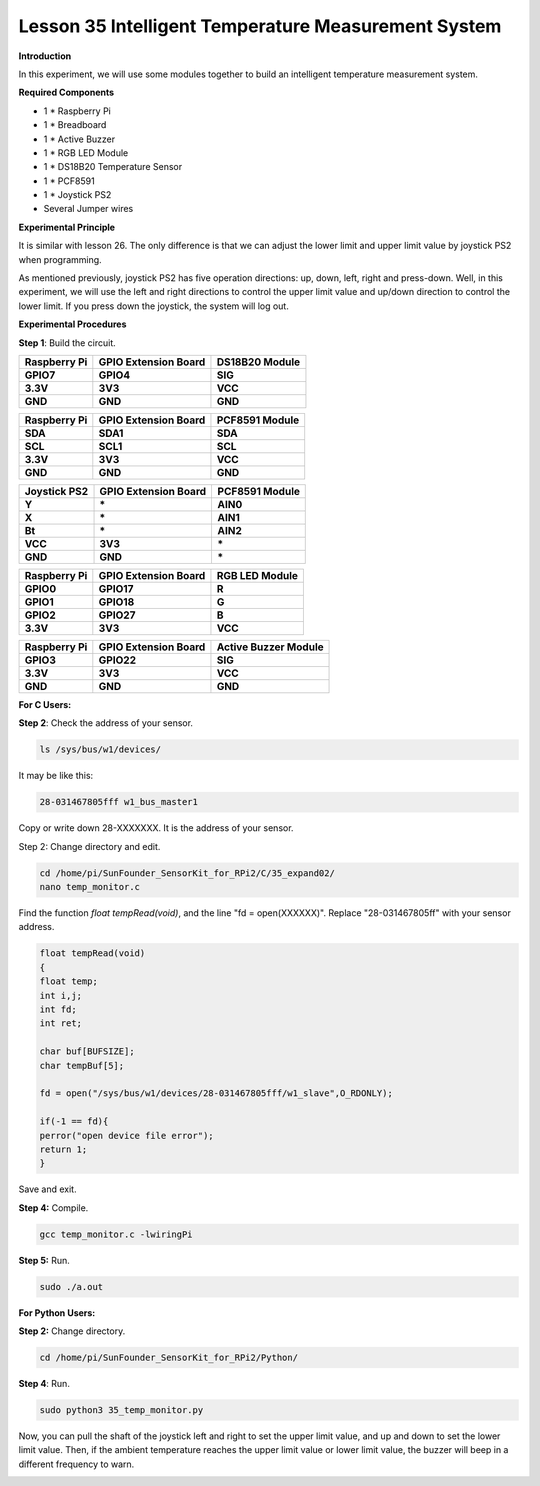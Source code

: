 Lesson 35 Intelligent Temperature Measurement System
====================================================

**Introduction**

In this experiment, we will use some modules together to build an
intelligent temperature measurement system.

**Required Components**

- 1 \* Raspberry Pi

- 1 \* Breadboard

- 1 \* Active Buzzer

- 1 \* RGB LED Module

- 1 \* DS18B20 Temperature Sensor

- 1 \* PCF8591

- 1 \* Joystick PS2

- Several Jumper wires

**Experimental Principle**

It is similar with lesson 26. The only difference is that we can adjust
the lower limit and upper limit value by joystick PS2 when programming.

As mentioned previously, joystick PS2 has five operation directions: up,
down, left, right and press-down. Well, in this experiment, we will use
the left and right directions to control the upper limit value and
up/down direction to control the lower limit. If you press down the
joystick, the system will log out.

**Experimental Procedures**

**Step 1**: Build the circuit.

+---------------------+---------------------+-------------------------+
| **Raspberry Pi**    | **GPIO Extension    | **DS18B20 Module**      |
|                     | Board**             |                         |
+---------------------+---------------------+-------------------------+
| **GPIO7**           | **GPIO4**           | **SIG**                 |
+---------------------+---------------------+-------------------------+
| **3.3V**            | **3V3**             | **VCC**                 |
+---------------------+---------------------+-------------------------+
| **GND**             | **GND**             | **GND**                 |
+---------------------+---------------------+-------------------------+

+----------------------+---------------------+------------------------+
| **Raspberry Pi**     | **GPIO Extension    | **PCF8591 Module**     |
|                      | Board**             |                        |
+----------------------+---------------------+------------------------+
| **SDA**              | **SDA1**            | **SDA**                |
+----------------------+---------------------+------------------------+
| **SCL**              | **SCL1**            | **SCL**                |
+----------------------+---------------------+------------------------+
| **3.3V**             | **3V3**             | **VCC**                |
+----------------------+---------------------+------------------------+
| **GND**              | **GND**             | **GND**                |
+----------------------+---------------------+------------------------+

+----------------------+----------------------+------------------------+
| **Joystick PS2**     | **GPIO Extension     | **PCF8591 Module**     |
|                      | Board**              |                        |
+----------------------+----------------------+------------------------+
| **Y**                | **\***               | **AIN0**               |
+----------------------+----------------------+------------------------+
| **X**                | **\***               | **AIN1**               |
+----------------------+----------------------+------------------------+
| **Bt**               | **\***               | **AIN2**               |
+----------------------+----------------------+------------------------+
| **VCC**              | **3V3**              | **\***                 |
+----------------------+----------------------+------------------------+
| **GND**              | **GND**              | **\***                 |
+----------------------+----------------------+------------------------+

+----------------------+----------------------+------------------------+
| **Raspberry Pi**     | **GPIO Extension     | **RGB LED Module**     |
|                      | Board**              |                        |
+----------------------+----------------------+------------------------+
| **GPIO0**            | **GPIO17**           | **R**                  |
+----------------------+----------------------+------------------------+
| **GPIO1**            | **GPIO18**           | **G**                  |
+----------------------+----------------------+------------------------+
| **GPIO2**            | **GPIO27**           | **B**                  |
+----------------------+----------------------+------------------------+
| **3.3V**             | **3V3**              | **VCC**                |
+----------------------+----------------------+------------------------+

+----------------------+----------------------+------------------------+
| **Raspberry Pi**     | **GPIO Extension     | **Active Buzzer        |
|                      | Board**              | Module**               |
+----------------------+----------------------+------------------------+
| **GPIO3**            | **GPIO22**           | **SIG**                |
+----------------------+----------------------+------------------------+
| **3.3V**             | **3V3**              | **VCC**                |
+----------------------+----------------------+------------------------+
| **GND**              | **GND**              | **GND**                |
+----------------------+----------------------+------------------------+

.. image:: media/image246.png
   :alt: 35_Expand02_bb
   :width: 6.87014in
   :height: 6.68681in

**For C Users:**

**Step 2**: Check the address of your sensor.

.. code-block::

    ls /sys/bus/w1/devices/

It may be like this:

.. code-block::

    28-031467805fff w1_bus_master1

Copy or write down 28-XXXXXXX. It is the address of your sensor.

Step 2: Change directory and edit.

.. code-block::

    cd /home/pi/SunFounder_SensorKit_for_RPi2/C/35_expand02/
    nano temp_monitor.c

Find the function *float tempRead(void)*, and the line "fd =
open(XXXXXX)". Replace "28-031467805ff" with your sensor address.

.. code-block::

    float tempRead(void)
    {
    float temp;
    int i,j;
    int fd;
    int ret;

    char buf[BUFSIZE];
    char tempBuf[5];

    fd = open("/sys/bus/w1/devices/28-031467805fff/w1_slave",O_RDONLY);

    if(-1 == fd){
    perror("open device file error");
    return 1;
    }

Save and exit.

**Step 4:** Compile.

.. code-block::

    gcc temp_monitor.c -lwiringPi

**Step 5:** Run.

.. code-block::

    sudo ./a.out

**For Python Users:**

**Step 2:** Change directory.

.. code-block::

    cd /home/pi/SunFounder_SensorKit_for_RPi2/Python/

**Step 4**: Run.

.. code-block::

    sudo python3 35_temp_monitor.py

Now, you can pull the shaft of the joystick left and right to set the
upper limit value, and up and down to set the lower limit value. Then,
if the ambient temperature reaches the upper limit value or lower limit
value, the buzzer will beep in a different frequency to warn.

.. image:: media/image247.jpeg